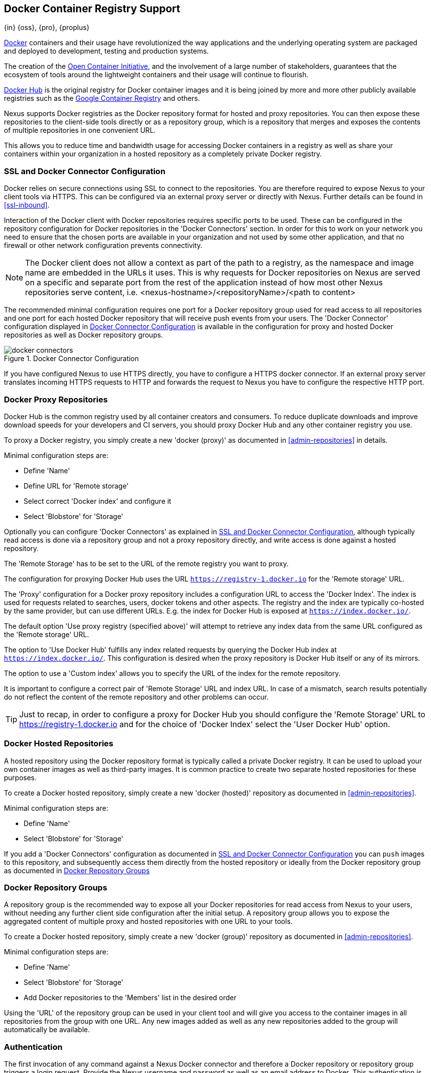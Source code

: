 [[docker]]
== Docker Container Registry Support
{in} {oss}, {pro}, {proplus}

https://www.docker.com/[Docker] containers and their usage have revolutionized the way applications and the underlying
operating system are packaged and deployed to development, testing and production systems.

The creation of the http://opencontainers.org/[Open Container Initiative], and the involvement of a large number of
stakeholders, guarantees that the ecosystem of tools around the lightweight containers and their usage will continue to
flourish.

https://hub.docker.com/[Docker Hub] is the original registry for Docker container images and it is being joined by more
and more other publicly available registries such as the https://cloud.google.com/container-registry/[Google Container
Registry] and others.

Nexus supports Docker registries as the Docker repository format for hosted and proxy repositories. You can then expose
these repositories to the client-side tools directly or as a repository group, which is a repository that merges and
exposes the contents of multiple repositories in one convenient URL.

This allows you to reduce time and bandwidth usage for accessing Docker containers in a registry as well as share your
containers within your organization in a hosted repository as a completely private Docker registry.

[[docker-ssl-connector]]
=== SSL and Docker Connector Configuration

Docker relies on secure connections using SSL to connect to the repositories. You are therefore required to expose Nexus
to your client tools via HTTPS. This can be configured via an external proxy server or directly with Nexus. Further
details can be found in <<ssl-inbound>>.

Interaction of the Docker client with Docker repositories requires specific ports to be used. These can be configured in
the repository configuration for Docker repositories in the 'Docker Connectors' section. In order for this to work on
your network you need to ensure that the chosen ports are available in your organization and not used by some other
application, and that no firewall or other network configuration prevents connectivity.

NOTE: The Docker client does not allow a context as part of the path to a registry, as the namespace and image name are
 embedded in the URLs it uses. This is why requests for Docker repositories on Nexus are served on a specific and separate
 port from the rest of the application instead of how most other Nexus repositories serve content,
 i.e. <nexus-hostname>/<repositoryName>/<path to content>

The recommended minimal configuration requires one port for a Docker repository group used for read access to all
repositories and one port for each hosted Docker repository that will receive push events from your users. The 'Docker
Connector' configuration displayed in <<fig-docker-connectors>> is available in the configuration for proxy and hosted
Docker repositories as well as Docker repository groups.

[[fig-docker-connectors]]
.Docker Connector Configuration
image::figs/web/docker-connectors.png[scale=50]

If you have configured Nexus to use HTTPS directly, you have to configure a HTTPS docker connector. If an external proxy
server translates incoming HTTPS requests to HTTP and forwards the request to Nexus you have to configure the respective
HTTP port.

[[docker-proxy]]
=== Docker Proxy Repositories

Docker Hub is the common registry used by all container creators and consumers.  To reduce duplicate downloads and
improve download speeds for your developers and CI servers, you should proxy Docker Hub and any other container registry
you use.

To proxy a Docker registry, you simply create a new 'docker (proxy)' as documented in <<admin-repositories>> in
details.

Minimal configuration steps are:

- Define 'Name'
- Define URL for 'Remote storage'
- Select correct 'Docker index' and configure it
- Select 'Blobstore' for 'Storage'

Optionally you can configure 'Docker Connectors' as explained in <<docker-ssl-connector>>, although typically read
access is done via a repository group and not a proxy repository directly, and write access is done against a hosted
repository.

The 'Remote Storage' has to be set to the URL of the remote registry you want to proxy.

The configuration for proxying Docker Hub uses the URL `https://registry-1.docker.io` for the 'Remote storage' URL.

The 'Proxy' configuration for a Docker proxy repository includes a configuration URL to access the 'Docker Index'. The
index is used for requests related to searches, users, docker tokens and other aspects. The registry and the index are
typically co-hosted by the same provider, but can use different URLs. E.g. the index for Docker Hub is exposed at
`https://index.docker.io/`.

The default option 'Use proxy registry (specified above)' will attempt to retrieve any index data from the same URL
configured as the 'Remote storage' URL.

The option to 'Use Docker Hub' fulfills any index related requests by querying the Docker Hub index at
`https://index.docker.io/`. This configuration is desired when the proxy repository is Docker Hub itself or any of its
mirrors.

The option to use a 'Custom index' allows you to specify the URL of the index for the remote repository.

It is important to configure a correct pair of 'Remote Storage' URL and index URL. In case of a mismatch, search
results potentially do not reflect the content of the remote repository and other problems can occur.

TIP: Just to recap, in order to configure a proxy for Docker Hub you should configure the 'Remote Storage' URL to
https://registry-1.docker.io and for the choice of 'Docker Index' select the 'User Docker Hub' option.

[[docker-hosted]]
=== Docker Hosted Repositories

A hosted repository using the Docker repository format is typically called a private Docker registry. It can be used to
upload your own container images as well as third-party images. It is common practice to create two separate hosted
repositories for these purposes.

To create a Docker hosted repository, simply create a new 'docker (hosted)' repository as documented in
<<admin-repositories>>.

Minimal configuration steps are:

- Define 'Name'
- Select 'Blobstore' for 'Storage'

If you add a 'Docker Connectors' configuration as documented in <<docker-ssl-connector>> you can `push` images to this
repository, and subsequently access them directly from the hosted repository or ideally from the Docker repository group
as documented in <<docker-group>>


[[docker-group]]
=== Docker Repository Groups

A repository group is the recommended way to expose all your Docker repositories for read access from Nexus to your
users, without needing any further client side configuration after the initial setup. A repository group allows you to
expose the aggregated content of multiple proxy and hosted repositories with one URL to your tools.

To create a Docker hosted repository, simply create a new 'docker (group)' repository as documented in
<<admin-repositories>>.

Minimal configuration steps are:

- Define 'Name'
- Select 'Blobstore' for 'Storage'
- Add Docker repositories to the 'Members' list in the desired order

Using the 'URL' of the repository group can be used in your client tool and will give you access to the container images
in all repositories from the group with one URL. Any new images added as well as any new repositories added to the group
will automatically be available.

=== Authentication

The first invocation of any command against a Nexus Docker connector and therefore a Docker repository or repository
group triggers a login request. Provide the Nexus username and password as well as an email address to Docker. This
authentication is persisted in `~/.docker/config.json` and reused for any subsequent interaction.

[[docker-search]]
=== Searching

Searching for Docker images can be performed in the Nexus user interface as described in <<search-components>>. This
search will find all Docker images that are currently stored in Nexus repositories, either because they have been pushed
to a hosted repository or they have been proxied from an upstream repository and cached in Nexus.

The more common use case for a Docker user is to search for images on the command line:

----
$ docker search postgres
NAME      DESCRIPTION                                  STARS  OFFICIAL  AUTOMATED
postgres  The PostgreSQL object-relational database... 1025   [OK]
...
----

By default this search uses Docker Hub as preconfigured in Docker and will only find images available there. A more
powerful search is provided by Nexus when searching against a Docker repository group with the syntax

----
$ docker search <nexus-hostname>:<repository-port>/<search-term>
----

with

nexus-hostname:: the IP number or hostname of your Nexus server
repository-port:: the port configured as the Docker connector for the specific repository or repository group
search-term:: the search term or name of the image to search for

An example looking for a `postgres` image on a Nexus server running on the host `nexus.example.com` and exposing a Docker
repository group with a Docker connector port of 18443 looks like this:

----
$ docker search nexus.example.com:18443/postgres
----

The results include all Docker images found in the repositories that are part of the repository group. This includes any
private images you have pushed to your hosted repositories. In addition it includes all results returned from the remote
repositories configured as proxy repositories in the group.

[[docker-access]]
=== Pulling/Pushing Docker Images

Downloading Docker images from (pulling), or uploading to (pushing), Nexus can be performed with the Docker `pull` or
`push` command (respectively). The only necessary addition are the hostname or IP address of the Nexus server as well
as the Docker connector port for the repository or repository group to download from:

Pull Example::

----
docker pull <nexus-hostname>:<repository-port>/<image>
----

Push Example::

----
docker push <nexus-hostname>:<repository-port>/<image>
----

NOTE: All commands using the Docker client against Nexus follow a common structure:
----
docker <command> <nexus-hostname>:<repository-port>/<namespace>/<image>:<tag>
----

The preferred setup is to proxy a relevant source of public/private images you want to use (Docker Hub being the most
common choice), configure one or more hosted repositories to contain your own images, and expose these repositories
through one Docker group repository.

Examples for p various images from a Nexus server running on the host `nexus.example.com` and exposing a Docker
repository group with a Docker connector port of 18443 are:

----
docker pull nexus.example.com:18443/ubuntu
docker pull nexus.example.com:18443/bitnami/node
docker pull nexus.example.com:18443/postgres:9.4
----

These snippets download the official `ubuntu` image, the `node` image from the user `bitnami` and the version 9.4 of the
`postgres` image. Official images such as `ubuntu` or `postgres` belong to the `library` user on Docker Hub and will
therefore show up as `library/ubuntu` and `library/postgres` in Nexus.

After a successful `pull` you can start the container with `run`.

If we made changes to each of these images, and then wanted to push them up to our Nexus repository. It might look
something like this:

----
docker push nexus.example.com:18443/ubuntu:my_update
docker push nexus.example.com:18443/bitnami/node:old
docker push nexus.example.com:18443/postgres:9.5
----

Now, these updated images would be ready to be pulled by anyone with access to the repository.

NOTE: Prior to push, and depending on your Nexus configuration, login credentials may be required before a push or pull
can occur.


////
/* Local Variables: */
/* ispell-personal-dictionary: "ispell.dict" */
/* End:             */
////
